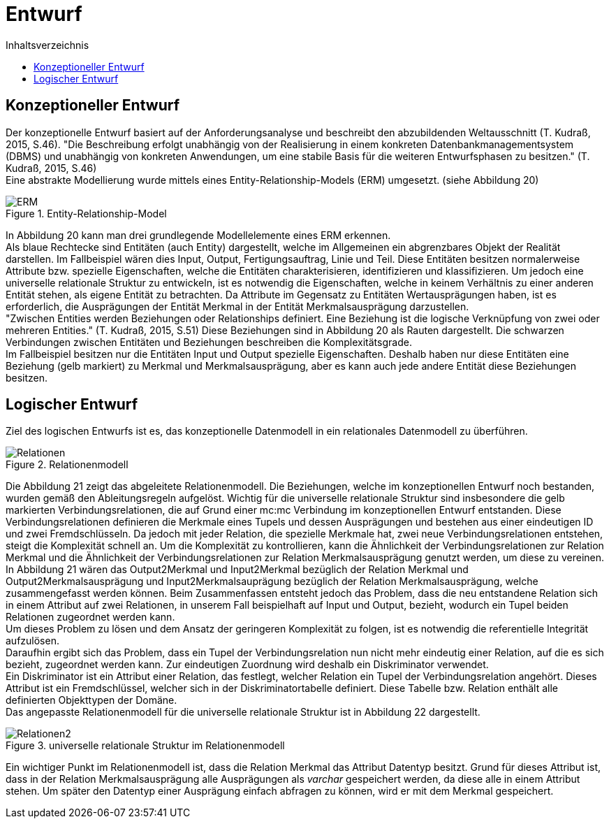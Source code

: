 = Entwurf
:toc:
:toc-title: Inhaltsverzeichnis
ifndef::main-file[]
:imagesdir: bilder
endif::main-file[]
ifdef::main-file[]
:imagesdir: unvisell-relat/bilder
endif::main-file[]


== Konzeptioneller Entwurf

Der konzeptionelle Entwurf basiert auf der Anforderungsanalyse und beschreibt den abzubildenden Weltausschnitt (T. Kudraß, 2015, S.46). "Die Beschreibung erfolgt unabhängig von der Realisierung in einem konkreten Datenbankmanagementsystem (DBMS) und unabhängig von konkreten Anwendungen, um eine stabile Basis für die weiteren Entwurfsphasen zu besitzen." (T. Kudraß, 2015, S.46) +
Eine abstrakte Modellierung wurde mittels eines Entity-Relationship-Models (ERM) umgesetzt. (siehe Abbildung 20) 

.Entity-Relationship-Model
image::ERM.JPG[]

In Abbildung 20 kann man drei grundlegende Modellelemente eines ERM erkennen. +
Als blaue Rechtecke sind Entitäten (auch Entity) dargestellt, welche im Allgemeinen ein abgrenzbares Objekt der Realität darstellen. Im Fallbeispiel wären dies Input, Output, Fertigungsauftrag, Linie und Teil. Diese Entitäten besitzen normalerweise Attribute bzw. spezielle Eigenschaften, welche die Entitäten charakterisieren, identifizieren und klassifizieren. Um jedoch eine universelle relationale Struktur zu entwickeln, ist es notwendig die Eigenschaften, welche in keinem Verhältnis zu einer anderen Entität stehen, als eigene Entität zu betrachten. Da Attribute im Gegensatz zu Entitäten Wertausprägungen haben, ist es erforderlich, die Ausprägungen der Entität Merkmal in der Entität Merkmalsausprägung darzustellen. +
"Zwischen Entities werden Beziehungen oder Relationships definiert. Eine Beziehung ist die logische Verknüpfung von zwei oder mehreren Entities." (T. Kudraß, 2015, S.51) Diese Beziehungen sind in Abbildung 20 als Rauten dargestellt. Die schwarzen Verbindungen zwischen Entitäten und Beziehungen beschreiben die Komplexitätsgrade. +
Im Fallbeispiel besitzen nur die Entitäten Input und Output spezielle Eigenschaften. Deshalb haben nur diese Entitäten eine Beziehung (gelb markiert) zu Merkmal und Merkmalsausprägung, aber es kann auch jede andere Entität diese Beziehungen besitzen. +

== Logischer Entwurf

Ziel des logischen Entwurfs ist es, das konzeptionelle Datenmodell in ein relationales Datenmodell zu überführen.

.Relationenmodell
image::Relationen.JPG[]

Die Abbildung 21 zeigt das abgeleitete Relationenmodell. Die Beziehungen, welche im konzeptionellen Entwurf noch bestanden, wurden gemäß den Ableitungsregeln aufgelöst. Wichtig für die universelle relationale Struktur sind insbesondere die gelb markierten Verbindungsrelationen, die auf Grund einer mc:mc Verbindung im konzeptionellen Entwurf entstanden. Diese Verbindungsrelationen definieren die Merkmale eines Tupels und dessen Ausprägungen und bestehen aus einer eindeutigen ID und zwei Fremdschlüsseln. Da jedoch mit jeder Relation, die spezielle Merkmale hat, zwei neue Verbindungsrelationen entstehen, steigt die Komplexität schnell an. Um die Komplexität zu kontrollieren, kann die Ähnlichkeit der Verbindungsrelationen zur Relation Merkmal und die Ähnlichkeit der Verbindungsrelationen zur Relation Merkmalsausprägung genutzt werden, um diese zu vereinen. +
In Abbildung 21 wären das Output2Merkmal und Input2Merkmal bezüglich der Relation Merkmal und Output2Merkmalsausprägung und Input2Merkmalsauprägung bezüglich der Relation Merkmalsausprägung, welche zusammengefasst werden können. Beim Zusammenfassen entsteht jedoch das Problem, dass die neu entstandene Relation sich in einem Attribut auf zwei Relationen, in unserem Fall beispielhaft auf Input und Output, bezieht, wodurch ein Tupel beiden Relationen zugeordnet werden kann. +
Um dieses Problem zu lösen und dem Ansatz der geringeren Komplexität zu folgen, ist es notwendig die referentielle Integrität aufzulösen. +
Daraufhin ergibt sich das Problem, dass ein Tupel der Verbindungsrelation nun nicht mehr eindeutig einer Relation, auf die es sich bezieht, zugeordnet werden kann. Zur eindeutigen Zuordnung wird deshalb ein Diskriminator verwendet. +
Ein Diskriminator ist ein Attribut einer Relation, das festlegt, welcher Relation ein Tupel der Verbindungsrelation angehört. Dieses Attribut ist ein Fremdschlüssel, welcher sich in der Diskriminatortabelle definiert. Diese Tabelle bzw. Relation enthält alle definierten Objekttypen der Domäne. +
Das angepasste Relationenmodell für die universelle relationale Struktur ist in Abbildung 22 dargestellt.

.universelle relationale Struktur im Relationenmodell
image::Relationen2.JPG[]

Ein wichtiger Punkt im Relationenmodell ist, dass die Relation Merkmal das Attribut Datentyp besitzt. Grund für dieses Attribut ist, dass in der Relation Merkmalsausprägung alle Ausprägungen als _varchar_ gespeichert werden, da diese alle in einem Attribut stehen. Um später den Datentyp einer Ausprägung einfach abfragen zu können, wird er mit dem Merkmal gespeichert.


